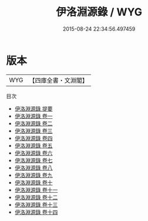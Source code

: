 #+TITLE: 伊洛淵源錄 / WYG
#+DATE: 2015-08-24 22:34:56.497459
* 版本
 |       WYG|【四庫全書・文淵閣】|
目次
 - [[file:KR2g0023_000.txt::000-1a][伊洛淵源錄 提要]]
 - [[file:KR2g0023_001.txt::001-1a][伊洛淵源錄 卷一]]
 - [[file:KR2g0023_002.txt::002-1a][伊洛淵源錄 卷二]]
 - [[file:KR2g0023_003.txt::003-1a][伊洛淵源錄 卷三]]
 - [[file:KR2g0023_004.txt::004-1a][伊洛淵源錄 卷四]]
 - [[file:KR2g0023_005.txt::005-1a][伊洛淵源錄 卷五]]
 - [[file:KR2g0023_006.txt::006-1a][伊洛淵源錄 卷六]]
 - [[file:KR2g0023_007.txt::007-1a][伊洛淵源錄 卷七]]
 - [[file:KR2g0023_008.txt::008-1a][伊洛淵源錄 卷八]]
 - [[file:KR2g0023_009.txt::009-1a][伊洛淵源錄 卷九]]
 - [[file:KR2g0023_010.txt::010-1a][伊洛淵源錄 卷十]]
 - [[file:KR2g0023_011.txt::011-1a][伊洛淵源錄 卷十一]]
 - [[file:KR2g0023_012.txt::012-1a][伊洛淵源錄 卷十二]]
 - [[file:KR2g0023_013.txt::013-1a][伊洛淵源錄 卷十三]]
 - [[file:KR2g0023_014.txt::014-1a][伊洛淵源錄 卷十四]]
